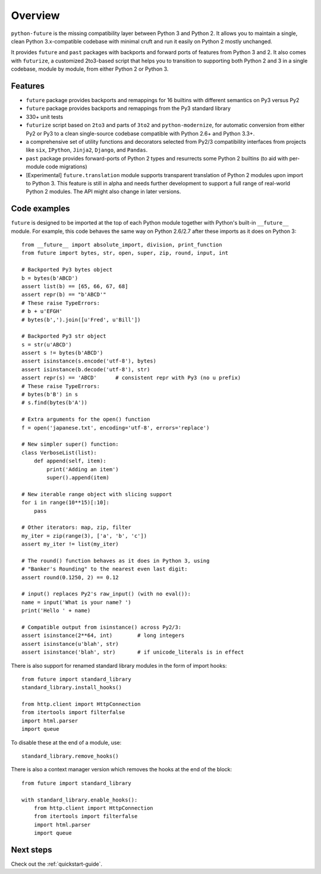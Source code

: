 .. _overview:

Overview
========


``python-future`` is the missing compatibility layer between Python 3 and
Python 2. It allows you to maintain a single, clean Python 3.x-compatible
codebase with minimal cruft and run it easily on Python 2 mostly unchanged.

It provides ``future`` and ``past`` packages with backports and forward ports
of features from Python 3 and 2. It also comes with ``futurize``, a customized
2to3-based script that helps you to transition to supporting both Python 2 and
3 in a single codebase, module by module, from either Python 2 or Python 3.


.. _features:

Features
--------

-   ``future`` package provides backports and remappings for 16 builtins with
    different semantics on Py3 versus Py2

-   ``future`` package provides backports and remappings from the Py3 standard
    library

-   330+ unit tests

-   ``futurize`` script based on ``2to3`` and parts of ``3to2`` and
    ``python-modernize``, for automatic conversion from either Py2 or Py3
    to a clean single-source codebase compatible with Python 2.6+ and
    Python 3.3+.

-   a comprehensive set of utility functions and decorators selected from
    Py2/3 compatibility interfaces from projects like ``six``, ``IPython``,
    ``Jinja2``, ``Django``, and ``Pandas``.

-   ``past`` package provides forward-ports of Python 2 types and resurrects
    some Python 2 builtins (to aid with per-module code migrations)

-   [Experimental] ``future.translation`` module supports transparent
    translation of Python 2 modules upon import to Python 3.  This
    feature is still in alpha and needs further development to support a
    full range of real-world Python 2 modules. The API might also change
    in later versions.


.. _code-examples:

Code examples
-------------

``future`` is designed to be imported at the top of each Python module
together with Python's built-in ``__future__`` module. For example, this
code behaves the same way on Python 2.6/2.7 after these imports as it does
on Python 3::
    
    from __future__ import absolute_import, division, print_function
    from future import bytes, str, open, super, zip, round, input, int

    # Backported Py3 bytes object
    b = bytes(b'ABCD')
    assert list(b) == [65, 66, 67, 68]
    assert repr(b) == "b'ABCD'"
    # These raise TypeErrors:
    # b + u'EFGH'
    # bytes(b',').join([u'Fred', u'Bill'])

    # Backported Py3 str object
    s = str(u'ABCD')
    assert s != bytes(b'ABCD')
    assert isinstance(s.encode('utf-8'), bytes)
    assert isinstance(b.decode('utf-8'), str)
    assert repr(s) == 'ABCD'      # consistent repr with Py3 (no u prefix)
    # These raise TypeErrors:
    # bytes(b'B') in s
    # s.find(bytes(b'A'))

    # Extra arguments for the open() function
    f = open('japanese.txt', encoding='utf-8', errors='replace')
    
    # New simpler super() function:
    class VerboseList(list):
        def append(self, item):
            print('Adding an item')
            super().append(item)

    # New iterable range object with slicing support
    for i in range(10**15)[:10]:
        pass
    
    # Other iterators: map, zip, filter
    my_iter = zip(range(3), ['a', 'b', 'c'])
    assert my_iter != list(my_iter)
    
    # The round() function behaves as it does in Python 3, using
    # "Banker's Rounding" to the nearest even last digit:
    assert round(0.1250, 2) == 0.12
    
    # input() replaces Py2's raw_input() (with no eval()):
    name = input('What is your name? ')
    print('Hello ' + name)

    # Compatible output from isinstance() across Py2/3:
    assert isinstance(2**64, int)        # long integers
    assert isinstance(u'blah', str)
    assert isinstance('blah', str)       # if unicode_literals is in effect


There is also support for renamed standard library modules in the form of import hooks::

    from future import standard_library
    standard_library.install_hooks()

    from http.client import HttpConnection
    from itertools import filterfalse
    import html.parser
    import queue

To disable these at the end of a module, use::

    standard_library.remove_hooks()


There is also a context manager version which removes the hooks at the
end of the block::

    from future import standard_library

    with standard_library.enable_hooks():
        from http.client import HttpConnection
        from itertools import filterfalse
        import html.parser
        import queue


Next steps
----------
Check out the :ref:`quickstart-guide`.

